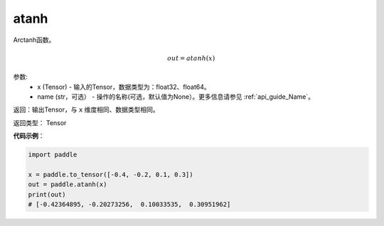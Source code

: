.. _cn_api_fluid_layers_atanh:

atanh
-------------------------------

.. py:function:: paddle.atanh(x, name=None)

Arctanh函数。

.. math::
    out = atanh(x)

参数:
    - x (Tensor) - 输入的Tensor，数据类型为：float32、float64。
    - name (str，可选） - 操作的名称(可选，默认值为None）。更多信息请参见 :ref:`api_guide_Name`。

返回：输出Tensor，与 ``x`` 维度相同、数据类型相同。

返回类型： Tensor


**代码示例**：

.. code-block:: python

        import paddle

        x = paddle.to_tensor([-0.4, -0.2, 0.1, 0.3])
        out = paddle.atanh(x)
        print(out)
        # [-0.42364895, -0.20273256,  0.10033535,  0.30951962]
